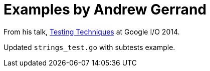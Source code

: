= Examples by Andrew Gerrand

From his talk, https://talks.golang.org/2014/testing.slide#1[Testing Techniques]
at Google I/O 2014.

Updated `strings_test.go` with subtests example.

